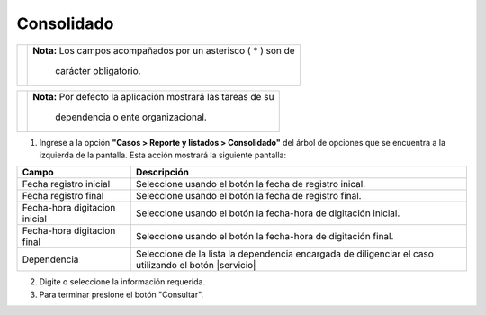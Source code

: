 ############
Consolidado
############

.. |info| image:: ../../../img/informacion.png
.. |advertencia| image:: ../../../img/alerta.png
.. |fecha| image:: ../../../img/fecha.png
.. |servicio| image:: ../../../img/servicio.png

  El Consolidado informa de la gestión que a la fecha se le ha realizado a los Casos.

+---------------+------------------------------------------------------------------------+
||advertencia|  | **Nota:**  Los campos acompañados por un asterisco ( * ) son de        | 
|               |                                                                        |
|               |  carácter obligatorio.                                                 |
+---------------+------------------------------------------------------------------------+

+---------------+------------------------------------------------------------------------+
| |info|        | **Nota:**  Por defecto la aplicación mostrará las tareas de su         | 
|               |                                                                        |
|               |   dependencia o ente organizacional.                                   |
+---------------+------------------------------------------------------------------------+
1. Ingrese a la opción **"Casos > Reporte y listados > Consolidado"** del árbol de 
   opciones que se encuentra a la izquierda de la pantalla. Esta acción mostrará la 
   siguiente pantalla:

   .. image:: ../../../img/consolidado.png
    :alt: Consolidado

+--------------------+---------------------------------------------------------------------+
|Campo 	             | Descripción                                                         |
+====================+=====================================================================+
| Fecha registro     | Seleccione usando el botón |fecha| la fecha de registro inical.     |
| inicial            |                                                                     |
+--------------------+---------------------------------------------------------------------+
| Fecha registro     | Seleccione usando el botón |fecha| la fecha de registro final.      |
| final              |                                                                     |
+--------------------+---------------------------------------------------------------------+
| Fecha-hora         | Seleccione usando el botón |fecha| la fecha-hora de digitación      |
| digitacion inicial | inicial.                                                            |
+--------------------+---------------------------------------------------------------------+
| Fecha-hora         | Seleccione usando el botón |fecha| la fecha-hora de digitación      |
| digitacion final   | final.                                                              |
+--------------------+---------------------------------------------------------------------+
| Dependencia        | Seleccione de la lista la dependencia encargada de diligenciar el   |
|                    | caso utilizando el botón |servicio|                                 |
+--------------------+---------------------------------------------------------------------+

2. Digite o seleccione la información requerida.

3. Para terminar presione el botón "Consultar".
